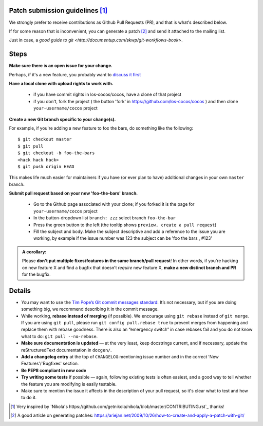 Patch submission guidelines [1]_
--------------------------------

We strongly prefer to receive contributions as Github Pull Requests (PR), and that
is what's described below.

If for some reason that is inconvenient, you can generate a patch [2]_ and
send it attached to the mailing list.

Just in case, a `good guide to git <http://documentup.com/skwp/git-workflows-book>`.

Steps
-----

**Make sure there is an open issue for your change.**

Perhaps, if it's a new feature, you probably want to
`discuss it first <http://groups.google.com/group/cocos-discuss>`_

**Have a local clone with upload rights to work with.**

  - if you have commit rights in los-cocos/cocos, have a clone of that project
  - if you don't, fork the project ( the button 'fork' in https://github.com/los-cocos/cocos ) and then clone ``your-username/cocos`` project

**Create a new Git branch specific to your change(s).**

For example, if you're adding a new feature to foo the bars, do something 
like the following::

    $ git checkout master
    $ git pull
    $ git checkout -b foo-the-bars
    <hack hack hack>
    $ git push origin HEAD

This makes life much easier for maintainers if you have (or ever plan to
have) additional changes in your own ``master`` branch.

**Submit pull request based on your new 'foo-the-bars' branch.**

  - Go to the Github page associated with your clone; if you forked it is the page for
    ``your-username/cocos`` project
  - In the button-dropdown list ``branch: zzz`` select branch ``foo-the-bar``
  - Press the green button to the left (the tooltip shows ``preview, create a pull request``)
  - Fill the subject and body. Make the subject descriptive and add a reference to the issue
    you are working, by example if the issue number was 123 the subject can be 'foo the bars , #123'
  
.. admonition:: A corollary:

      Please **don't put multiple fixes/features in the same
      branch/pull request**! In other words, if you're hacking on new feature X
      and find a bugfix that doesn't *require* new feature X, **make a new
      distinct branch and PR** for the bugfix.

Details
-------

- You may want to use the `Tim Pope’s Git commit messages standard
  <http://tbaggery.com/2008/04/19/a-note-about-git-commit-messages.html>`_.
  It’s not necessary, but if you are doing something big, we recommend
  describing it in the commit message.

- While working, **rebase instead of merging** (if possible).  We encourage
  using ``git rebase`` instead of ``git merge``.  If you are using
  ``git pull``, please run ``git config pull.rebase true`` to prevent merges
  from happening and replace them with rebase goodness.  There is also an
  “emergency switch” in case rebases fail and you do not know what to do:
  ``git pull --no-rebase``.

- **Make sure documentation is updated** — at the very least, keep docstrings
  current, and if necessary, update the reStructuredText documentation in ``docgen/``.

- **Add a changelog entry** at the top of ``CHANGELOG`` mentioning issue number
  and in the correct 'New Features'/'Bugfixes' section.

- **Be PEP8 compliant in new code**

- **Try writing some tests** if possible — again, following existing tests is
  often easiest, and a good way to tell whether the feature you are modifying is
  easily testable.
  
- Make sure to mention the issue it affects in the description of your pull request,
  so it's clear what to test and how to do it.

.. [1] Very inspired by `Nikola's https://github.com/getnikola/nikola/blob/master/CONTRIBUTING.rst`_ thanks!

.. [2] A good article on generating patches: https://ariejan.net/2009/10/26/how-to-create-and-apply-a-patch-with-git/
